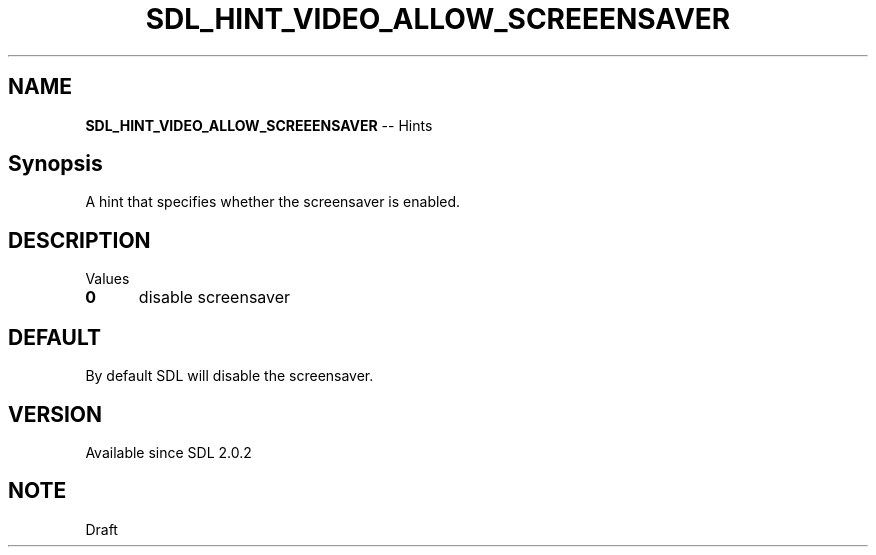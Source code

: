 .TH SDL_HINT_VIDEO_ALLOW_SCREEENSAVER 3 "2018.08.14" "https://github.com/haxpor/sdl2-manpage" "SDL2"
.SH NAME
\fBSDL_HINT_VIDEO_ALLOW_SCREEENSAVER\fR -- Hints

.SH Synopsis
A hint that specifies whether the screensaver is enabled.

.SH DESCRIPTION
Values
.TP 5
.BI 0
disable screensaver

.SH DEFAULT
By default SDL will disable the screensaver.

.SH VERSION
Available since SDL 2.0.2

.SH NOTE
Draft

